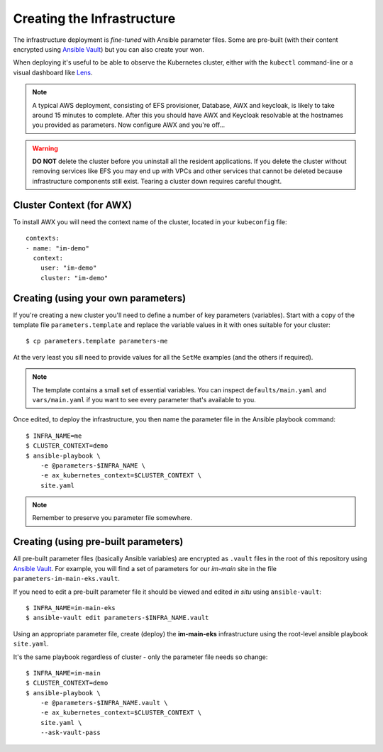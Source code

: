 ***************************
Creating the Infrastructure
***************************

The infrastructure deployment is *fine-tuned* with Ansible parameter files.
Some are pre-built (with their content encrypted using `Ansible Vault`_)
but you can also create your won.

When deploying it's useful to be able to observe the Kubernetes cluster,
either with the ``kubectl`` command-line or a visual dashboard like `Lens`_.

..  note::
    A typical AWS deployment, consisting of EFS provisioner, Database, AWX
    and keycloak, is likely to take around 15 minutes to complete.
    After this you should have AWX and Keycloak resolvable at the hostnames
    you provided as parameters. Now configure AWX and you're off...

..  warning::
    **DO NOT** delete the cluster before you uninstall all the resident
    applications. If you delete the cluster without removing services like EFS
    you may end up with VPCs and other services that cannot be deleted because
    infrastructure components still exist. Tearing a cluster down requires careful
    thought.

Cluster Context (for AWX)
=========================

To install AWX you will need the context name of the cluster,
located in your ``kubeconfig`` file::

    contexts:
    - name: "im-demo"
      context:
        user: "im-demo"
        cluster: "im-demo"

Creating (using your own parameters)
====================================

If you're creating a new cluster you'll need to define a number of key
parameters (variables). Start with a copy of the template file
``parameters.template`` and replace the variable values in it with ones
suitable for your cluster::

    $ cp parameters.template parameters-me

At the very least you sill need to provide values
for all the ``SetMe`` examples (and the others if required).

..  note::
    The template contains a small set of essential variables. You can inspect
    ``defaults/main.yaml`` and ``vars/main.yaml`` if you want to see every
    parameter that's available to you.

Once edited, to deploy the infrastructure, you then name the parameter file in
the Ansible playbook command::

    $ INFRA_NAME=me
    $ CLUSTER_CONTEXT=demo
    $ ansible-playbook \
        -e @parameters-$INFRA_NAME \
        -e ax_kubernetes_context=$CLUSTER_CONTEXT \
        site.yaml

..  note::
    Remember to preserve you parameter file somewhere.

Creating (using pre-built parameters)
=====================================

All pre-built parameter files (basically Ansible variables) are encrypted as
``.vault`` files in the root of this repository using `Ansible Vault`_.
For example, you will find a set of parameters for our *im-main* site in the
file ``parameters-im-main-eks.vault``.

If you need to edit a pre-built parameter file it should be viewed and edited
*in situ* using ``ansible-vault``::

    $ INFRA_NAME=im-main-eks
    $ ansible-vault edit parameters-$INFRA_NAME.vault

Using an appropriate parameter file, create (deploy) the **im-main-eks**
infrastructure using the root-level ansible playbook ``site.yaml``.

It's the same playbook regardless of cluster - only the parameter file needs
so change::

    $ INFRA_NAME=im-main
    $ CLUSTER_CONTEXT=demo
    $ ansible-playbook \
        -e @parameters-$INFRA_NAME.vault \
        -e ax_kubernetes_context=$CLUSTER_CONTEXT \
        site.yaml \
        --ask-vault-pass

.. _Ansible Vault: https://docs.ansible.com/ansible/latest/user_guide/vault.html
.. _Lens: https://github.com/lensapp/lens
